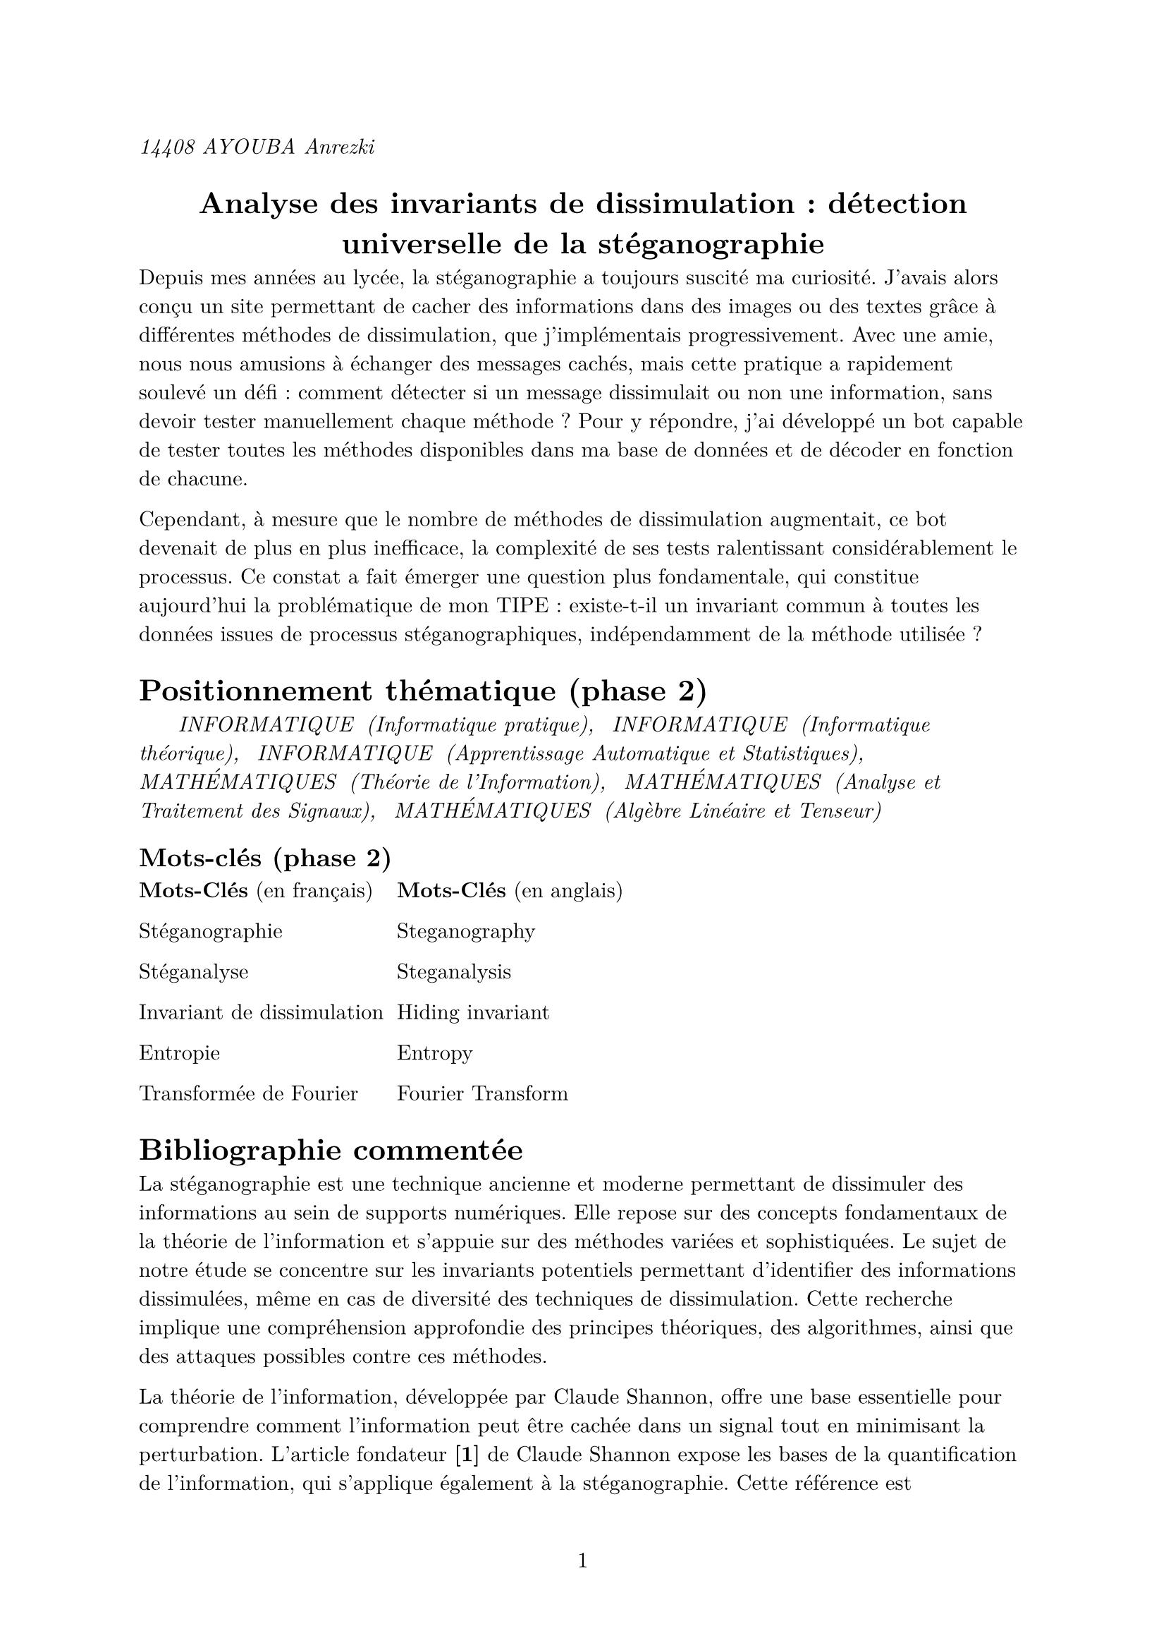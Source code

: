 #set text(font: "New Computer Modern")
#set page(numbering: "1")
_14408 AYOUBA Anrezki_
#align(center)[
  = Analyse des invariants de dissimulation : détection universelle de la stéganographie
]

Depuis mes années au lycée, la stéganographie a toujours suscité ma curiosité. J’avais alors conçu un site permettant de cacher des informations dans des images ou des textes grâce à différentes méthodes de dissimulation, que j’implémentais progressivement. Avec une amie, nous nous amusions à échanger des messages cachés, mais cette pratique a rapidement soulevé un défi : comment détecter si un message dissimulait ou non une information, sans devoir tester manuellement chaque méthode ? Pour y répondre, j’ai développé un bot capable de tester toutes les méthodes disponibles dans ma base de données et de décoder en fonction de chacune.

Cependant, à mesure que le nombre de méthodes de dissimulation augmentait, ce bot devenait de plus en plus inefficace, la complexité de ses tests ralentissant considérablement le processus. Ce constat a fait émerger une question plus fondamentale, qui constitue aujourd’hui la problématique de mon TIPE : existe-t-il un invariant commun à toutes les données issues de processus stéganographiques, indépendamment de la méthode utilisée ?

= Positionnement thématique (phase 2)

_#h(20pt) INFORMATIQUE #h(3pt) (Informatique pratique), #h(5pt) INFORMATIQUE #h(3pt) (Informatique théorique), #h(5pt) INFORMATIQUE #h(3pt) (Apprentissage Automatique et Statistiques), #h(5pt) MATHÉMATIQUES #h(3pt) (Théorie de l’Information), #h(5pt)  MATHÉMATIQUES #h(3pt) (Analyse et Traitement des Signaux),#h(5pt) MATHÉMATIQUES #h(3pt) (Algèbre Linéaire et Tenseur)_

== Mots-clés (phase 2)
#grid(
  
  columns: (1fr, 1fr, 190pt),
  align(left)[
    *Mots-Clés* (en français)

    Stéganographie

    Stéganalyse

    Invariant de dissimulation

    Entropie

    Transformée de Fourier
  ],
  align(right)[
    #align(left)[
    *Mots-Clés* (en anglais)

    Steganography

    Steganalysis

    Hiding invariant

    Entropy

    Fourier Transform]
  ]
)

= Bibliographie commentée
La stéganographie est une technique ancienne et moderne permettant de dissimuler des informations au sein de supports numériques. Elle repose sur des concepts fondamentaux de la théorie de l'information et s'appuie sur des méthodes variées et sophistiquées. Le sujet de notre étude se concentre sur les invariants potentiels permettant d'identifier des informations dissimulées, même en cas de diversité des techniques de dissimulation. Cette recherche implique une compréhension approfondie des principes théoriques, des algorithmes, ainsi que des attaques possibles contre ces méthodes.

La théorie de l’information, développée par Claude Shannon, offre une base essentielle pour comprendre comment l’information peut être cachée dans un signal tout en minimisant la perturbation. L’article fondateur *[1]* de Claude Shannon expose les bases de la quantification de l’information, qui s’applique également à la stéganographie. Cette référence est incontournable pour établir les concepts fondamentaux liés à la capacité et à la sécurité des canaux de communication. De manière plus spécifique, Christian Cachin *[2]* propose une modélisation mathématique pour évaluer la sécurité des systèmes de stéganographie, en introduisant des notions comme l’entropie conditionnelle et la divergence de Kullback-Leibler. Ces mesures permettent de quantifier l’efficacité des algorithmes et de déterminer si une dissimulation est détectable.

Christian Cachin *[3]* fournit une description exhaustive des techniques modernes de stéganographie, en particulier celles qui opèrent sur des images numériques. Les principes des méthodes par substitution des bits de moindre poids (LSB) sont détaillés, ainsi que leurs limites en termes de robustesse face à la stéganalyse. Fridrich introduit également des stratégies visant à réduire les artefacts détectables dans les données modifiées, une problématique directement liée à l’étude des invariants. Dans un contexte plus large,Wayner Peter *[4]* explore les liens entre la stéganographie et la cryptographie. Ce livre met en lumière l’utilisation conjointe de ces deux domaines pour sécuriser l’information, tout en présentant des algorithmes pratiques comme ceux basés sur la manipulation des pixels ou des fréquences. Ces informations sont essentielles pour comprendre les techniques existantes et les défis qu’elles posent à la détection.

La détection des informations dissimulées est un domaine de recherche intensif, notamment dans le contexte des attaques. Niels Provos *[5]* offre un aperçu des techniques de détection utilisées pour analyser les images et les fichiers audio. L’objectif est de mettre en évidence des anomalies statistiques créées par la dissimulation d’informations. Andrew Ker *[6]* approfondit cette idée en se concentrant sur l’analyse des bits de moindre poids dans des images numériques. Cette étude propose des algorithmes robustes pour détecter des modifications infimes dans les données, ce qui est pertinent pour identifier des invariants exploités par différentes méthodes de dissimulation.

Enfin, des outils pratiques comme StegExpose *[7]*, un logiciel open source de stéganalyse, permettent de tester et de valider les hypothèses sur des fichiers réels. Cet outil offre une base expérimentale pour appliquer les concepts théoriques et évaluer leur efficacité face à des données réelles. De manière complémentaire, les simulateurs et frameworks comme OpenStego *[8]* fournissent des environnements contrôlés pour expérimenter avec divers algorithmes de stéganographie. Ces outils permettent de modéliser les comportements des systèmes et d’étudier leurs points faibles, renforçant ainsi notre compréhension des invariants.

En combinant des approches théoriques, des études expérimentales et des outils pratiques, cette bibliographie met en lumière les défis liés à la détection des informations dissimulées. Elle constitue une base solide pour explorer les invariants, en mettant l’accent sur les relations entre les techniques de dissimulation et les signatures qu’elles laissent dans les données.


= Problématique retenue
Est-il possible d’identifier un invariant de dissimulation, c’est-à-dire une caractéristique commune à toutes les données issues d’un processus de stéganographie, indépendamment de l’algorithme utilisé ou du type de données, permettant ainsi de détecter la présence d’information cachée ?
= Objectifs du TIPE du condidat
+ Définir formellement la notion d'information dans le cadre de la dissimulation.
+ Sélectionner un ensemble représentatif de méthodes de stéganographie.
+ Étudier en détail le fonctionnement des méthodes de dissimulation sélectionnées.
+ Analyser les données issues de la dissimulation à l’aide de techniques statistiques.
+ Créer une base de données combinant données de couverture et résultats d’analyse statistique.
+ Implémenter un modèle de deep learning pour identifier des caractéristiques communes aux données.
+ Développer un algorithme de reconnaissance (déterministe et non déterministe) pour détecter des informations dissimulées.
+ Évaluer la performance du modèle de deep learning dans la détection de la stéganographie.
+ Comparer l’efficacité de l’algorithme développé avec d’autres techniques existantes.
= Abstract
Steganography, the art of hiding information within digital media, plays a crucial role in secure communication. This study focuses on identifying invariants that persist across various steganographic techniques, enabling robust detection of hidden data. By leveraging theoretical principles from information theory and practical tools for steganalysis, we aim to characterize unique statistical signatures left by different methods of data embedding. This approach seeks to bridge the gap between the diversity of concealment methods and their detection, contributing to the development of more effective analytical frameworks for digital security.
= Référence bibliographiques (phase 2)
*[1]* Shannon, Claude. A Mathematical Theory of Communication, Bell System Technical Journal, 1948.

*[2]* Cachin, Christian. An Information-Theoretic Model for Steganography, Information Hiding Workshop, 1998.

*[3]* Fridrich, Jessica. Steganography in Digital Media: Principles, Algorithms, and Applications, Cambridge University Press, 2009.

*[4]* Wayner, Peter. Disappearing Cryptography: Information Hiding: Steganography & Watermarking, Morgan Kaufmann, 2009.

*[5]* Provos, Niels, and Honeyman, Peter. Hide and Seek: An Introduction to Steganography, IEEE Security & Privacy, 2003.

*[6]* Ker, Andrew. Steganalysis of Embedding in Two Least-Significant Bits, IEEE Transactions on Information Forensics and Security, 2005.

*[7]* StegExpose, outil de stéganalyse open source, disponible sur GitHub.

*[8]* OpenStego, framework de stéganographie open source, disponible sur opestego.sourceforge.net.
= DOT
*[1]* _Février 2024 : définition d'une problématique et début de la recherche documentaire_

*[2]* _Février 2024 : choix de trois méthodes de dissimulations (LSB, DCT, Masquage psychoacoustique dans l'audio)_

*[3]* _Mars 2024 : implémentation des méthodes de dissimulations choisi_

*[4]* _Mars 2024 : Mise en place d'une base de données d'étude_

*[5]* _Mars 2024 : implémentation en python d'une méthode de détection de la méthode LSB en utilisant le test du khi carré et l'apprentissage supérvisé_

*[6]* _Mars 2024 : implémentatation en python des algorithmes pour le traitement et la récolte des données_

*[7]* _Avril 2024/ septembre 2024 : implémentation d'un agorithme de deep learning pour l'analyse des données_

*[8]* _Septembre 2024 / décembre 2024 : Étude des resulmtats pour la mise en évidence d'un invariant de dissimulation_

*[9]* _Janvier 2025 : implémentatation de la méthode de détection (apprentissage supervisé et algorithme déterministe)_

*[10]* _Janvier 2025 : Rencontres avec des doctorants pour présenté mes résultats et une tentative délargissement de la méthodes de détection_

*[11]* _Février 2025 : Tentative d'élargissment du model avec de nouvelles méthodes dissimulations_

*[12]* _Avril 2025/ Juin 2025 : Étude des donnée et conclusion_

